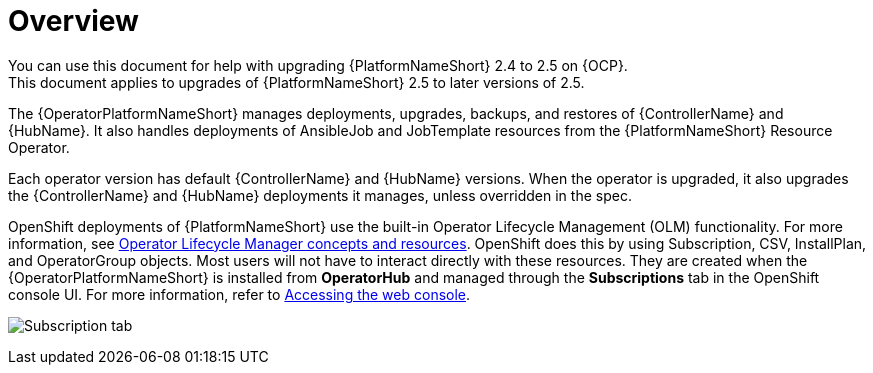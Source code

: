 [id="operator-upgrade-overview"]

= Overview
You can use this document for help with upgrading {PlatformNameShort} 2.4 to 2.5 on {OCP}.
This document applies to upgrades of {PlatformNameShort} 2.5 to later versions of 2.5.

The {OperatorPlatformNameShort} manages deployments, upgrades, backups, and restores of {ControllerName} and {HubName}.
It also handles deployments of AnsibleJob and JobTemplate resources from the {PlatformNameShort} Resource Operator.

Each operator version has default {ControllerName} and {HubName} versions.
When the operator is upgraded, it also upgrades the {ControllerName} and {HubName} deployments it manages, unless overridden in the spec.

OpenShift deployments of {PlatformNameShort} use the built-in Operator Lifecycle Management (OLM) functionality.
For more information, see link:https://docs.openshift.com/container-platform/4.16/operators/understanding/olm/olm-understanding-olm.html[Operator Lifecycle Manager concepts and resources].
OpenShift does this by using Subscription, CSV, InstallPlan, and OperatorGroup objects.
Most users will not have to interact directly with these resources.
They are created when the {OperatorPlatformNameShort} is installed from *OperatorHub* and managed through the *Subscriptions* tab in the OpenShift console UI.
For more information, refer to link:https://docs.openshift.com/container-platform/4.16/web_console/web-console.html[Accessing the web console].

image:Subscription_tab.png[Subscription tab]